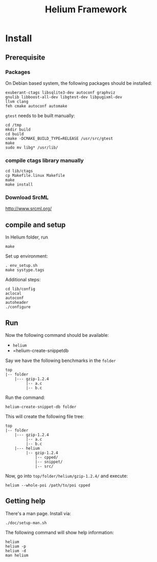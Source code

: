 #+TITLE: Helium Framework

* Install
** Prerequisite

*** Packages
On Debian based system, the following packages should be installed:

#+BEGIN_EXAMPLE
exuberant-ctags libsqlite3-dev autoconf graphviz
gnulib libboost-all-dev libgtest-dev libpugixml-dev
llvm clang
feh cmake autoconf automake
#+END_EXAMPLE

=gtest= needs to be built manually:
#+BEGIN_EXAMPLE
cd /tmp
mkdir build
cd build
cmake -DCMAKE_BUILD_TYPE=RELEASE /usr/src/gtest
make
sudo mv libg* /usr/lib/
#+END_EXAMPLE

*** compile ctags library manually
#+begin_src shell
cd lib/ctags
cp Makefile.linux Makefile
make
make install
#+end_src

*** Download SrcML
http://www.srcml.org/

** compile and setup

In Helium folder, run
#+BEGIN_EXAMPLE
make
#+END_EXAMPLE

Set up environment:
#+BEGIN_EXAMPLE
. env_setup.sh
make systype.tags
#+END_EXAMPLE

Additional steps:
#+BEGIN_EXAMPLE
cd lib/config
aclocal
autoconf
autoheader
./configure
#+END_EXAMPLE

** Run

Now the following command should be available:
- =helium=
- =helium-create-snippetdb

Say we have the following benchmarks in the =folder=
#+BEGIN_EXAMPLE
top
|-- folder
    |--- gzip-1.2.4
         |-- a.c
         |-- b.c
#+END_EXAMPLE

Run the command:
#+BEGIN_EXAMPLE
helium-create-snippet-db folder
#+END_EXAMPLE

This will create the following file tree:
#+BEGIN_EXAMPLE
top
|-- folder
    |--- gzip-1.2.4
         |-- a.c
         |-- b.c
    |--- helium
         |-- gzip-1.2.4
             |-- cpped/
             |-- snippet/
             |-- src/
#+END_EXAMPLE

Now, go into =top/folder/helium/gzip-1.2.4/= and execute:
#+BEGIN_EXAMPLE
helium --whole-poi /path/to/poi cpped
#+END_EXAMPLE

** Getting help
There's a man page. Install via:
#+BEGIN_EXAMPLE
./doc/setup-man.sh
#+END_EXAMPLE

The following command will show help information:
#+BEGIN_EXAMPLE
helium
helium -p
helium -d
man helium
#+END_EXAMPLE


# ** A quick test
# git clone https://github.com/lihebi/poi
# cd poi && ./setup.sh
# git clone https://github.com/lihebi/bugbench
# cd bugbench
# helium-create-snippetdb folder
# cd helium
# heilum-run.sh .

# ** third party libraries
# Helium relies on ~headers.conf~ for the headers to include.
# Helium will test if the system has that header.
# If yes, helium will include that header file in ~support.h~, and use the optional flags in ~Makefile~.

# So, when you run Helium, be sure to check if you have installed that package.
# If you doesn't install that, Helium will ignore the config even if you put that in ~headers.conf~.

# To install all the dependencies in this file, use this command:

# #+begin_src shell
# cat headers.conf  | grep devel | sed -e "s/# //" | awk '{print "sudo yum -y install" ,$0}' | bash
# #+end_src

# After installing every library, you may need to ~make systype.tags~ so that the index file knows all the system types you just installed..


# ** config
# The default config file is ~$HELIUM_HOME/helium.conf~.
# It can be specified by ~-f~ argument.
# Use ~helium --print-config~ to show the current config.
# Use ~helium --conf "key=value,key2=value2"~ to change each single config.

# ~helium -t <tagfile>~ to specify the tag file to use, otherwise Helium will generate tagfile on-the-fly.

# ** some examples
# #+begin_src shell
# helium -t mem.tags --conf "code-selection=loop,skip-to-seg=21" memcached/ -p "as,ce" -d "ce"
# #+end_src

# * Trouble Shooting
# ** What to look at when compile failure everywhere
# - check if all required package installed
# - check if compiler set correctly and available
#   - CC=clang helium-create-snippet.sh /folder
#   - helium --conf="cc=clang"
